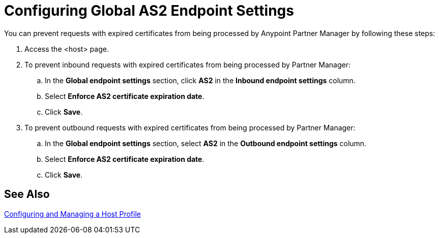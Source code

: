 = Configuring Global AS2 Endpoint Settings

You can prevent requests with expired certificates from being processed by Anypoint Partner Manager by following these steps:

. Access the <host> page.
. To prevent inbound requests with expired certificates from being processed by Partner Manager:
.. In the *Global endpoint settings* section, click *AS2* in the *Inbound endpoint settings* column.
.. Select *Enforce AS2 certificate expiration date*.
.. Click *Save*.
. To prevent outbound requests with expired certificates from being processed by Partner Manager:
.. In the *Global endpoint settings* section, select *AS2* in the *Outbound endpoint settings* column.
.. Select *Enforce AS2 certificate expiration date*.
.. Click *Save*.

== See Also

xref:configure-host.adoc[Configuring and Managing a Host Profile]
